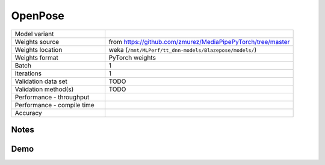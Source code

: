 .. _OpenPose:

OpenPose
========

.. list-table::
   :widths: 25 50
   :header-rows: 0

   * - Model variant
     -
   * - Weights source
     - from https://github.com/zmurez/MediaPipePyTorch/tree/master
   * - Weights location
     - weka (``/mnt/MLPerf/tt_dnn-models/Blazepose/models/``)
   * - Weights format
     - PyTorch weights
   * - Batch
     - 1
   * - Iterations
     - 1
   * - Validation data set
     - TODO
   * - Validation method(s)
     - TODO
   * - Performance - throughput
     -
   * - Performance - compile time
     -
   * - Accuracy
     -

Notes
-----


Demo
----
